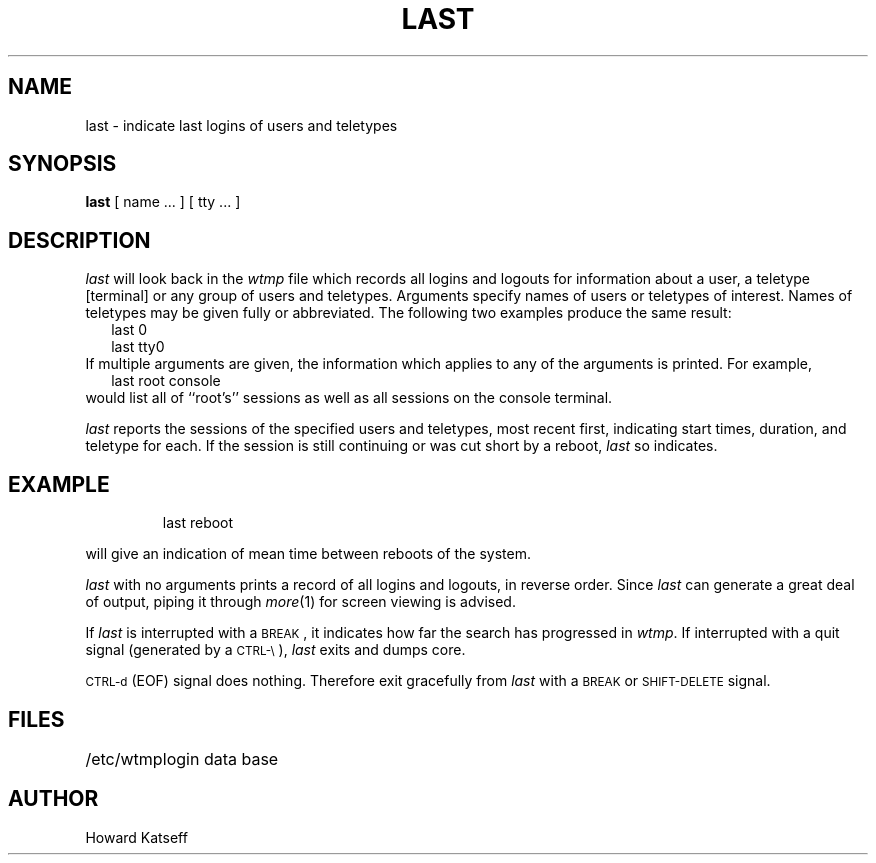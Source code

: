 '\"macro stdmacro
.TH LAST 1
.SH NAME
last \- indicate last logins of users and teletypes
.SH SYNOPSIS
.B last
[
name ...
] [
tty ...
]
.SH DESCRIPTION
.I last\^
will look back in the
.I wtmp\^
file which records all logins and logouts for information about
a user, a teletype [terminal] or any group of users and teletypes.
Arguments specify names of users or teletypes of interest.
Names of teletypes may be given fully or abbreviated.
The following two examples produce the same result:
.in +.25i
last 0
.br
last tty0
.in -.25i
If multiple arguments are given, the information which applies
to any of the arguments is printed.  For example, 
.in +.25i
last root console
.in -.25i
would list all of ``root's'' sessions as well as all sessions
on the console terminal.
.PP
.I last\^
reports the sessions of the specified users and teletypes,
most recent first, indicating start times, 
duration, and teletype for each. 
If the session is still continuing or was cut short by a reboot,
.I last\^
so indicates.
.SH EXAMPLE
.IP
last reboot
.PP
will give an indication of mean time between reboots of the system.
.PP
.I last\^
with no arguments prints a record of all logins and logouts, in
reverse order.
Since
.I last\^
can generate a great deal of output, piping it through 
.IR more\^ (1) 
for screen viewing is advised.
.PP
If
.I last\^
is interrupted with a \s-2BREAK\s0, 
it indicates how far the search has progressed
in
.IR wtmp .
If interrupted with a quit signal
(generated by a \s-2CTRL\-\e\s0),
.I last\^
exits and dumps core.
.PP
\s-2CTRL\-d\s0 (EOF) signal does nothing.
Therefore exit gracefully from
.I last\^
with a \s-2BREAK\s0 or \s-2SHIFT\-DELETE\s0 signal.
.SH FILES
.ta \w'/etc/wtmp\ \ \ \ \ 'u
/etc/wtmp	login data base
.SH AUTHOR
Howard Katseff
.\"	@(#)last.1	5.1 of 11/16/83
